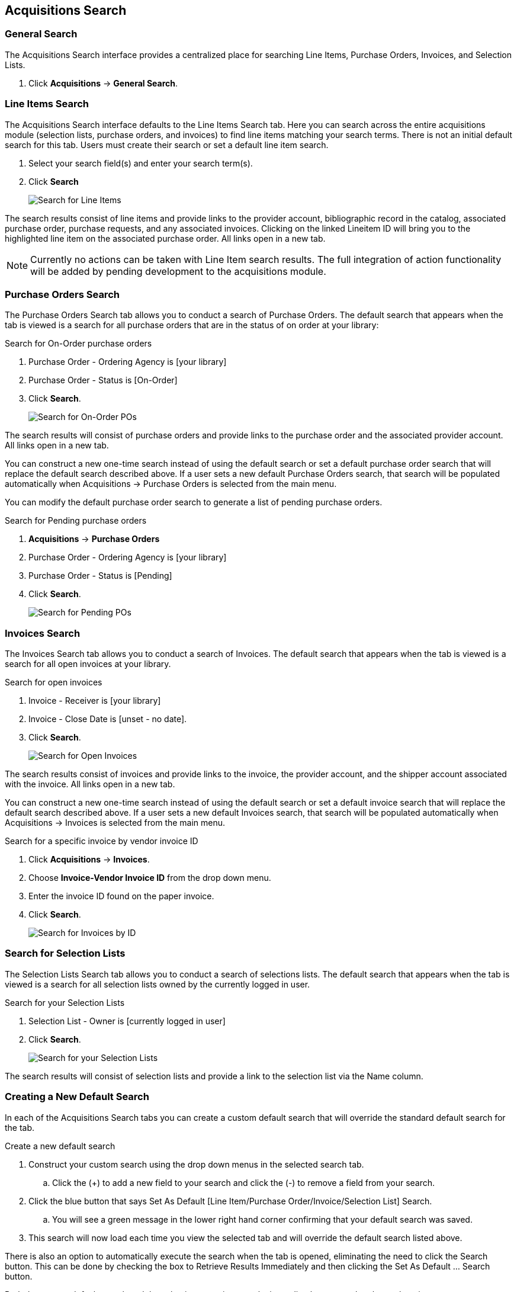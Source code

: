 Acquisitions Search
-------------------

(((Search)))

General Search
~~~~~~~~~~~~~~

The Acquisitions Search interface provides a centralized place for searching Line Items, Purchase Orders, Invoices, and Selection Lists.

. Click *Acquisitions* -> *General Search*.

Line Items Search
~~~~~~~~~~~~~~~~~

The Acquisitions Search interface defaults to the Line Items Search tab. Here you can search across the entire acquisitions module (selection lists, purchase orders, and invoices) to find line items matching your search terms. There is not an initial default search for this tab. Users must create their search or set a default line item search.

. Select your search field(s) and enter your search term(s).
. Click *Search*
+
image::images/acquisitions/searchlineitem.png[scaledwidth="75%",alt="Search for Line Items"]

The search results consist of line items and provide links to the provider account, bibliographic record in the catalog, associated purchase order, purchase requests, and any associated invoices. Clicking on the linked Lineitem ID will bring you to the highlighted line item on the associated purchase order. All links open in a new tab.

NOTE: Currently no actions can be taken with Line Item search results. The full integration of action functionality will be added by pending development to the acquisitions module.

Purchase Orders Search
~~~~~~~~~~~~~~~~~~~~~~

The Purchase Orders Search tab allows you to conduct a search of Purchase Orders. The default search that appears when the tab is viewed is a search for all purchase orders that are in the status of on order at your library:

.Search for On-Order purchase orders
. Purchase Order - Ordering Agency is [your library]
. Purchase Order - Status is [On-Order]
. Click *Search*.
+
image::images/acquisitions/searchonorder.png[scaledwidth="75%",alt="Search for On-Order POs"]

The search results will consist of purchase orders and provide links to the purchase order and the associated provider account. All links open in a new tab.

You can construct a new one-time search instead of using the default search or set a default purchase order search that will replace the default search described above. If a user sets a new default Purchase Orders search, that search will be populated automatically when Acquisitions → Purchase Orders is selected from the main menu.

anchor:pending-order[pending purchase orders]

You can modify the default purchase order search to generate a list of pending purchase orders.

.Search for Pending purchase orders
. *Acquisitions* -> *Purchase Orders*
. Purchase Order - Ordering Agency is [your library]
. Purchase Order - Status is [Pending]
. Click *Search*.
+
image::images/acquisitions/searchpending.png[scaledwidth="75%",alt="Search for Pending POs"]

Invoices Search
~~~~~~~~~~~~~~~

The Invoices Search tab allows you to conduct a search of Invoices. The default search that appears when the tab is viewed is a search for all open invoices at your library.

.Search for open invoices
. Invoice - Receiver is [your library]
. Invoice - Close Date is [unset - no date].
. Click *Search*.
+
image::images/acquisitions/invoicesearch.png[scaledwidth="75%",alt="Search for Open Invoices"]

The search results consist of invoices and provide links to the invoice, the provider account, and the shipper account associated with the invoice. All links open in a new tab.

You can construct a new one-time search instead of using the default search or set a default invoice search that will replace the default search described above. If a user sets a new default Invoices search, that search will be populated automatically when Acquisitions → Invoices is selected from the main menu.

anchor:vendor-invoice[search by invoice ID]

.Search for a specific invoice by vendor invoice ID
. Click *Acquisitions* -> *Invoices*.
. Choose *Invoice-Vendor Invoice ID* from the drop down menu.
. Enter the invoice ID found on the paper invoice.
. Click *Search*.
+
image::images/acquisitions/invoicesearch2.png[scaledwidth="75%",alt="Search for Invoices by ID"]

Search for Selection Lists
~~~~~~~~~~~~~~~~~~~~~~~~~~

The Selection Lists Search tab allows you to conduct a search of selections lists. The default search that appears when the tab is viewed is a search for all selection lists owned by the currently logged in user.

.Search for your Selection Lists
. Selection List - Owner is [currently logged in user]
. Click *Search*.
+
image::images/acquisitions/selectionlist.png[scaledwidth="75%",alt="Search for your Selection Lists"]

The search results will consist of selection lists and provide a link to the selection list via the Name column.

Creating a New Default Search
~~~~~~~~~~~~~~~~~~~~~~~~~~~~~

In each of the Acquisitions Search tabs you can create a custom default search that will override the standard default search for the tab.

.Create a new default search
. Construct your custom search using the drop down menus in the selected search tab.
.. Click the (+) to add a new field to your search and click the (-) to remove a field from your search.
. Click the blue button that says Set As Default [Line Item/Purchase Order/Invoice/Selection List] Search.
.. You will see a green message in the lower right hand corner confirming that your default search was saved.
. This search will now load each time you view the selected tab and will override the default search listed above.

There is also an option to automatically execute the search when the tab is opened, eliminating the need to click the Search button. This can be done by checking the box to Retrieve Results Immediately and then clicking the Set As Default …​ Search button.

Both the custom default search and the selection to retrieve results immediately are saved to the workstation.

If you wish to reset a search tab to its defaults, click the Reset Default Search button.

Search Syntax and Filters
^^^^^^^^^^^^^^^^^^^^^^^^^
To create your search, choose if your search should match _all_ or _any_ of the search terms you use in your search. Selecting _all_ will conduct a stricter search that must match all of the search terms you indicate. Selecting _any_ will return search results that match any of the search terms you indicate.

Next, select a search attribute from the drop down menu. This menu provides search options related to line items, purchase orders, selection lists, and invoices; the search results will return relevant line items.

The search entry box will display a controlled list of values via a dropdown menu when available. You will see this when searching for an org unit, owner, state, status, and provider, among others. Search is case-insensitive.

.Search Tips
. Search operators that are not applicable to the search term selected will not appear in the operator drop down menu when creating a new search. Only relevant search operators will display as options.
. Fields that are associated with controlled vocabularies will display the controlled values in both the search terms and filters for easy selection.
. Column headers for the search results can be clicked on to sort the results by the column. The columns will sort alphabetically or by other sort criteria as appropriate for the data type.
. Using the column actions to filter or sort search results will execute a new search using the current search parameters. If any un-executed changes are made to the search parameters between the initial search submission and any changes to the filters, the new search parameters will be executed upon filtering.

Originating Acquisition
~~~~~~~~~~~~~~~~~~~~~~~

.Show Originating Acquisitions from Item Status
. Click *Circulation* -> *Item Status*
. Enter the item barcode
. Click *Actions* -> Show *Originating Acquisition*
+
image::images/acquisitions/originatingacq.png[alt="Show Originating Acquisitions from Item Status"]

.Show Originating Acquisitions from the Catalogue
. Click *view*
+
image::images/acquisitions/originatingacq2.png[alt="Show Originating Acquisitions from the Catalogue"]
+
. Click *Actions* -> Show *Originating Acquisition*
+
image::images/acquisitions/originatingacq3.png[alt="Show Originating Acquisitions from the Catalogue"]
